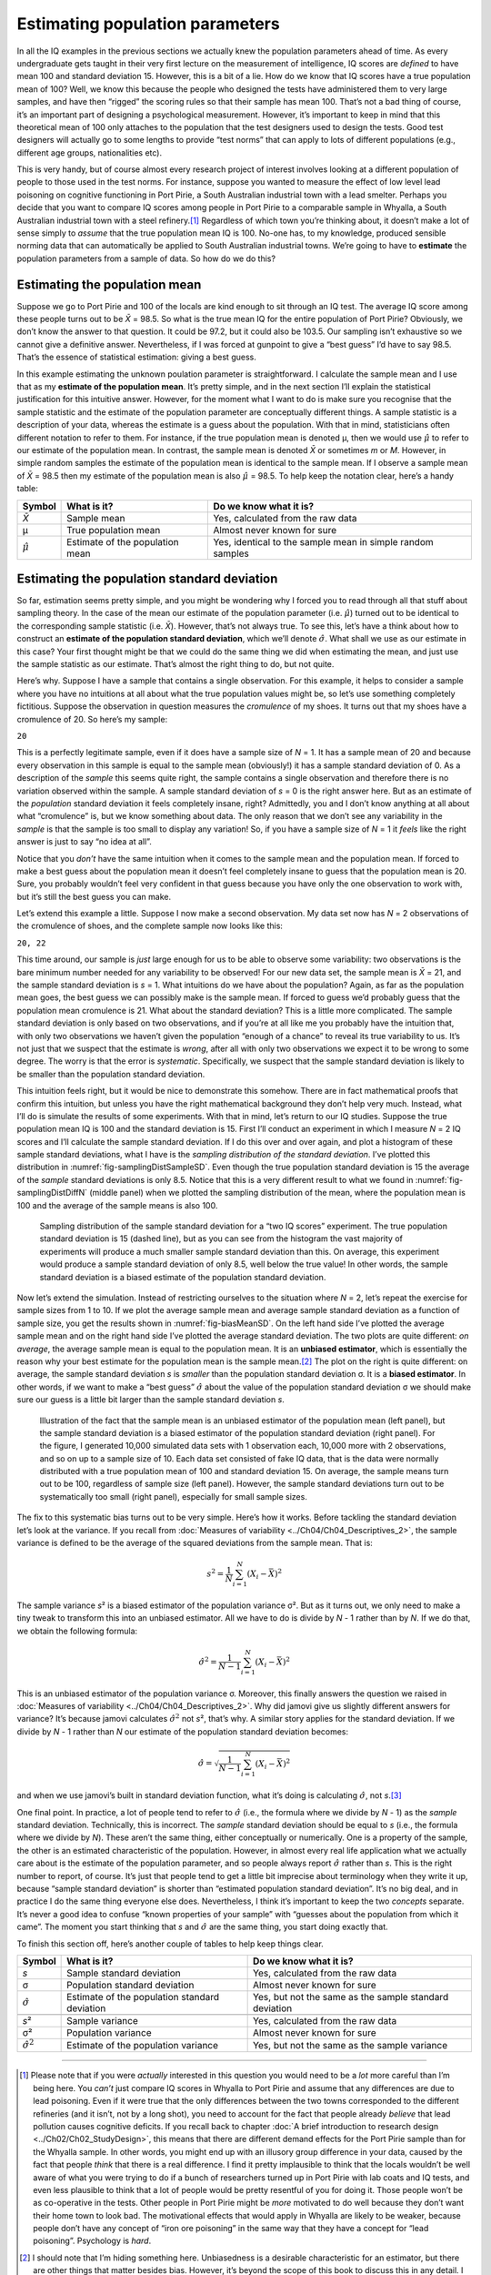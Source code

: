 .. sectionauthor:: `Danielle J. Navarro <https://djnavarro.net/>`_ and `David R. Foxcroft <https://www.davidfoxcroft.com/>`_

Estimating population parameters
--------------------------------

In all the IQ examples in the previous sections we actually knew the
population parameters ahead of time. As every undergraduate gets taught
in their very first lecture on the measurement of intelligence, IQ
scores are *defined* to have mean 100 and standard deviation 15.
However, this is a bit of a lie. How do we know that IQ scores have a
true population mean of 100? Well, we know this because the people who
designed the tests have administered them to very large samples, and
have then “rigged” the scoring rules so that their sample has mean 100.
That’s not a bad thing of course, it’s an important part of designing a
psychological measurement. However, it’s important to keep in mind that
this theoretical mean of 100 only attaches to the population that the
test designers used to design the tests. Good test designers will
actually go to some lengths to provide “test norms” that can apply to
lots of different populations (e.g., different age groups, nationalities
etc).

This is very handy, but of course almost every research project of
interest involves looking at a different population of people to those
used in the test norms. For instance, suppose you wanted to measure the
effect of low level lead poisoning on cognitive functioning in Port
Pirie, a South Australian industrial town with a lead smelter. Perhaps
you decide that you want to compare IQ scores among people in Port Pirie
to a comparable sample in Whyalla, a South Australian industrial town
with a steel refinery.\ [#]_ Regardless of which town you’re thinking
about, it doesn’t make a lot of sense simply to *assume* that the true
population mean IQ is 100. No-one has, to my knowledge, produced
sensible norming data that can automatically be applied to South
Australian industrial towns. We’re going to have to **estimate** the
population parameters from a sample of data. So how do we do this?

Estimating the population mean
~~~~~~~~~~~~~~~~~~~~~~~~~~~~~~

Suppose we go to Port Pirie and 100 of the locals are kind enough to sit
through an IQ test. The average IQ score among these people turns out to be
*X̄* = 98.5. So what is the true mean IQ for the entire population of Port
Pirie? Obviously, we don’t know the answer to that question. It could be 97.2,
but it could also be 103.5. Our sampling isn’t exhaustive so we cannot give a
definitive answer. Nevertheless, if I was forced at gunpoint to give a “best
guess” I’d have to say 98.5. That’s the essence of statistical estimation:
giving a best guess.

In this example estimating the unknown poulation parameter is straightforward.
I calculate the sample mean and I use that as my **estimate of the population
mean**. It’s pretty simple, and in the next section I’ll explain the
statistical justification for this intuitive answer. However, for the moment
what I want to do is make sure you recognise that the sample statistic and the
estimate of the population parameter are conceptually different things. A
sample statistic is a description of your data, whereas the estimate is a guess
about the population. With that in mind, statisticians often different notation
to refer to them. For instance, if the true population mean is denoted µ,
then we would use :math:`\hat\mu` to refer to our estimate of the population
mean. In contrast, the sample mean is denoted *X̄* or sometimes *m* or *M*.
However, in simple random samples the estimate of the population mean is
identical to the sample mean. If I observe a sample mean of *X̄* = 98.5 then my
estimate of the population mean is also :math:`\hat\mu` = 98.5. To help keep
the notation clear, here’s a handy table:

.. list-table::
   :header-rows: 1

   * - Symbol
     - What is it?
     - Do we know what it is?
   * - *X̄*
     - Sample mean
     - Yes, calculated from the raw data
   * - µ
     - True population mean
     - Almost never known for sure
   * - :math:`\hat{\mu}`
     - Estimate of the population mean
     - Yes, identical to the sample mean in simple random samples


Estimating the population standard deviation
~~~~~~~~~~~~~~~~~~~~~~~~~~~~~~~~~~~~~~~~~~~~

So far, estimation seems pretty simple, and you might be wondering why I forced
you to read through all that stuff about sampling theory. In the case of the
mean our estimate of the population parameter (i.e. :math:`\hat\mu`) turned out
to be identical to the corresponding sample statistic (i.e. *X̄*). However,
that’s not always true. To see this, let’s have a think about how to construct
an **estimate of the population standard deviation**, which we’ll denote
:math:`\hat\sigma`. What shall we use as our estimate in this case? Your first
thought might be that we could do the same thing we did when estimating the
mean, and just use the sample statistic as our estimate. That’s almost the
right thing to do, but not quite.

Here’s why. Suppose I have a sample that contains a single observation. For
this example, it helps to consider a sample where you have no intuitions at all
about what the true population values might be, so let’s use something
completely fictitious. Suppose the observation in question measures the
*cromulence* of my shoes. It turns out that my shoes have a cromulence of 20.
So here’s my sample:

``20``

This is a perfectly legitimate sample, even if it does have a sample
size of *N* = 1. It has a sample mean of 20 and because every
observation in this sample is equal to the sample mean (obviously!) it
has a sample standard deviation of 0. As a description of the *sample*
this seems quite right, the sample contains a single observation and
therefore there is no variation observed within the sample. A sample
standard deviation of *s* = 0 is the right answer here. But as an
estimate of the *population* standard deviation it feels completely
insane, right? Admittedly, you and I don’t know anything at all about
what “cromulence” is, but we know something about data. The only reason
that we don’t see any variability in the *sample* is that the sample is
too small to display any variation! So, if you have a sample size of
*N* = 1 it *feels* like the right answer is just to say “no idea at all”.

Notice that you *don’t* have the same intuition when it comes to the
sample mean and the population mean. If forced to make a best guess
about the population mean it doesn’t feel completely insane to guess
that the population mean is 20. Sure, you probably wouldn’t feel very
confident in that guess because you have only the one observation to
work with, but it’s still the best guess you can make.

Let’s extend this example a little. Suppose I now make a second
observation. My data set now has *N* = 2 observations of the
cromulence of shoes, and the complete sample now looks like this:

``20, 22``

This time around, our sample is *just* large enough for us to be able to 
observe some variability: two observations is the bare minimum number needed
for any variability to be observed! For our new data set, the sample mean is
*X̄* = 21, and the sample standard deviation is *s* = 1. What intuitions do we
have about the population? Again, as far as the population mean goes, the best
guess we can possibly make is the sample mean. If forced to guess we’d probably
guess that the population mean cromulence is 21. What about the standard
deviation? This is a little more complicated. The sample standard deviation is
only based on two observations, and if you’re at all like me you probably have
the intuition that, with only two observations we haven’t given the population
“enough of a chance” to reveal its true variability to us. It’s not just that
we suspect that the estimate is *wrong*, after all with only two observations
we expect it to be wrong to some degree. The worry is that the error is
*systematic*. Specifically, we suspect that the sample standard deviation is
likely to be smaller than the population standard deviation.

This intuition feels right, but it would be nice to demonstrate this somehow.
There are in fact mathematical proofs that confirm this intuition, but unless
you have the right mathematical background they don’t help very much. Instead,
what I’ll do is simulate the results of some experiments. With that in mind,
let’s return to our IQ studies. Suppose the true population mean IQ is 100 and
the standard deviation is 15. First I’ll conduct an experiment in which I
measure *N* = 2 IQ scores and I’ll calculate the sample standard deviation.
If I do this over and over again, and plot a histogram of these sample standard
deviations, what I have is the *sampling distribution of the standard
deviation*. I’ve plotted this distribution in 
:numref:`fig-samplingDistSampleSD`. Even though the true population standard
deviation is 15 the average of the *sample* standard deviations is only 8.5.
Notice that this is a very different result to what we found in 
:numref:`fig-samplingDistDiffN` (middle panel) when we plotted the sampling
distribution of the mean, where the population mean is 100 and the average of
the sample means is also 100.

.. ----------------------------------------------------------------------------

.. figure:: ../_images/lsj_samplingDistSampleSD.*
   :alt: Sampling distrib. of the std. dev. for a “two IQ scores” experiment
   :name: fig-samplingDistSampleSD

   Sampling distribution of the sample standard deviation for a “two IQ
   scores” experiment. The true population standard deviation is 15 (dashed
   line), but as you can see from the histogram the vast majority of
   experiments will produce a much smaller sample standard deviation than this.
   On average, this experiment would produce a sample standard deviation of
   only 8.5, well below the true value! In other words, the sample standard
   deviation is a biased estimate of the population standard deviation.
   
.. ----------------------------------------------------------------------------

Now let’s extend the simulation. Instead of restricting ourselves to the
situation where *N* = 2, let’s repeat the exercise for sample sizes
from 1 to 10. If we plot the average sample mean and average sample
standard deviation as a function of sample size, you get the results
shown in :numref:`fig-biasMeanSD`. On the left hand side I’ve plotted the
average sample mean and on the right hand side I’ve plotted the average
standard deviation. The two plots are quite different: *on average*, the
average sample mean is equal to the population mean. It is an **unbiased
estimator**, which is essentially the reason why your best estimate for the
population mean is the sample mean.\ [#]_ The plot on the right is quite
different: on average, the sample standard deviation *s* is *smaller* than
the population standard deviation σ. It is a **biased estimator**. In other
words, if we want to make a “best guess” :math:`\hat\sigma` about the value
of the population standard deviation σ we should make sure our guess is a
little bit larger than the sample standard deviation *s*.

.. ----------------------------------------------------------------------------

.. figure:: ../_images/lsj_biasMeanSD.*
   :alt: Sample size: Mean (un-biased) and standard deviation (biased)
   :name: fig-biasMeanSD

   Illustration of the fact that the sample mean is an unbiased estimator of
   the population mean (left panel), but the sample standard deviation is a
   biased estimator of the population standard deviation (right panel). For
   the figure, I generated 10,000 simulated data sets with 1 observation each,
   10,000 more with 2 observations, and so on up to a sample size of 10.
   Each data set consisted of fake IQ data, that is the data were normally
   distributed with a true population mean of 100 and standard deviation 15.
   On average, the sample means turn out to be 100, regardless of sample size
   (left panel). However, the sample standard deviations turn out to be
   systematically too small (right panel), especially for small sample sizes.
   
.. ----------------------------------------------------------------------------

The fix to this systematic bias turns out to be very simple. Here’s how it
works. Before tackling the standard deviation let’s look at the variance. If
you recall from :doc:`Measures of variability <../Ch04/Ch04_Descriptives_2>`,
the sample variance is defined to be the average of the squared deviations
from the sample mean. That is:

.. math:: s^2 = \frac{1}{N} \sum_{i=1}^N (X_i - \bar{X})^2

The sample variance *s*\² is a biased estimator of the population variance 
σ². But as it turns out, we only need to make a tiny tweak to transform this
into an unbiased estimator. All we have to do is divide by *N* - 1 rather than
by *N*. If we do that, we obtain the following formula:

.. math:: \hat\sigma^2 = \frac{1}{N-1} \sum_{i=1}^N (X_i - \bar{X})^2

This is an unbiased estimator of the population variance σ. Moreover, this
finally answers the question we raised in :doc:`Measures of variability
<../Ch04/Ch04_Descriptives_2>`. Why did jamovi give us slightly different
answers for variance? It’s because jamovi calculates :math:`\hat\sigma^2` not
*s*\², that’s why. A similar story applies for the standard deviation. If we
divide by *N* - 1 rather than *N* our estimate of the population standard
deviation becomes:

.. math:: \hat\sigma = \sqrt{\frac{1}{N-1} \sum_{i=1}^N (X_i - \bar{X})^2}

and when we use jamovi’s built in standard deviation function, what it’s
doing is calculating :math:`\hat\sigma`, not *s*.\ [#]_

One final point. In practice, a lot of people tend to refer to
:math:`\hat{\sigma}` (i.e., the formula where we divide by *N* - 1)
as the *sample* standard deviation. Technically, this is incorrect. The
*sample* standard deviation should be equal to *s* (i.e., the formula where
we divide by *N*). These aren’t the same thing, either conceptually or
numerically. One is a property of the sample, the other is an estimated
characteristic of the population. However, in almost every real life
application what we actually care about is the estimate of the population
parameter, and so people always report :math:`\hat\sigma` rather than *s*.
This is the right number to report, of course. It’s just that people tend to
get a little bit imprecise about terminology when they write it up, because
“sample standard deviation” is shorter than “estimated population standard
deviation”. It’s no big deal, and in practice I do the same thing
everyone else does. Nevertheless, I think it’s important to keep the two
*concepts* separate. It’s never a good idea to confuse “known properties
of your sample” with “guesses about the population from which it came”.
The moment you start thinking that *s* and :math:`\hat\sigma` are
the same thing, you start doing exactly that.

To finish this section off, here’s another couple of tables to help keep
things clear.

+------------------------+----------------------+------------------------+
| Symbol                 | What is it?          | Do we know what it is? |
+========================+======================+========================+
| *s*                    | Sample standard      | Yes, calculated from   |
|                        | deviation            | the raw data           |
+------------------------+----------------------+------------------------+
| σ                      | Population standard  | Almost never known for |
|                        | deviation            | sure                   |
+------------------------+----------------------+------------------------+
| :math:`\hat{\sigma}`   | Estimate of the      | Yes, but not the same  |
|                        | population standard  | as the sample standard |
|                        | deviation            | deviation              |
+------------------------+----------------------+------------------------+
+------------------------+----------------------+------------------------+
| *s*\²                  | Sample variance      | Yes, calculated from   |
|                        |                      | the raw data           |
+------------------------+----------------------+------------------------+
| σ²                     | Population variance  | Almost never known for |
|                        |                      | sure                   |
+------------------------+----------------------+------------------------+
| :math:`\hat{\sigma}^2` | Estimate of the      | Yes, but not the same  |
|                        | population variance  | as the sample variance |
+------------------------+----------------------+------------------------+

------

.. [#]
   Please note that if you were *actually* interested in this question you
   would need to be a *lot* more careful than I’m being here. You *can’t* just
   compare IQ scores in Whyalla to Port Pirie and assume that any differences
   are due to lead poisoning. Even if it were true that the only differences
   between the two towns corresponded to the different refineries (and it
   isn’t, not by a long shot), you need to account for the fact that people
   already *believe* that lead pollution causes cognitive deficits. If you
   recall back to chapter :doc:`A brief introduction to research design
   <../Ch02/Ch02_StudyDesign>`, this means that there are different demand effects for
   the Port Pirie sample than for the Whyalla sample. In other words, you might
   end up with an illusory group difference in your data, caused by the fact
   that people *think* that there is a real difference. I find it pretty
   implausible to think that the locals wouldn’t be well aware of what you were
   trying to do if a bunch of researchers turned up in Port Pirie with lab
   coats and IQ tests, and even less plausible to think that a lot of people
   would be pretty resentful of you for doing it. Those people won’t be as
   co-operative in the tests. Other people in Port Pirie might be *more*
   motivated to do well because they don’t want their home town to look bad.
   The motivational effects that would apply in Whyalla are likely to be
   weaker, because people don’t have any concept of “iron ore poisoning” in
   the same way that they have a concept for “lead poisoning”. Psychology is
   *hard*.

.. [#]
   I should note that I’m hiding something here. Unbiasedness is a
   desirable characteristic for an estimator, but there are other things
   that matter besides bias. However, it’s beyond the scope of this book
   to discuss this in any detail. I just want to draw your attention to
   the fact that there’s some hidden complexity here.

.. [#]
   Okay, I’m hiding something else here. In a bizarre and counter-intuitive
   twist, since :math:`\hat\sigma^2` is an unbiased estimator of σ², you’d
   assume that taking the square root would be fine and :math:`\hat\sigma`
   would be an unbiased estimator of σ. Right? Weirdly, it’s not. There’s
   actually a subtle, tiny bias in :math:`\hat\sigma`. This is just bizarre:
   :math:`\hat\sigma^2` is an unbiased estimate of the population variance
   σ², but when you take the square root, it turns out that :math:`\hat\sigma`
   is a biased estimator of the population standard deviation σ. Weird, weird,
   weird, right? So, why is :math:`\hat\sigma` biased? The technical answer is
   “because non-linear transformations (e.g., the square root) don’t commute
   with expectation”, but that just sounds like gibberish to everyone who
   hasn’t taken a course in mathematical statistics. Fortunately, it doesn’t
   matter for practical purposes. The bias is small, and in real life everyone
   uses :math:`\hat\sigma` and it works just fine. Sometimes mathematics is
   just annoying.
